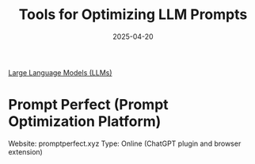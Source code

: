 :PROPERTIES:
:ID:       c1a10c6e-ac10-4560-b03c-828bb1f007e6
:END:
#+title: Tools for Optimizing LLM Prompts
#+date: 2025-04-20

[[id:ab03a99b-2c97-4664-a1e6-680a86721f3a][Large Language Models (LLMs)]]

* Prompt Perfect (Prompt Optimization Platform)
Website: promptperfect.xyz
Type: Online (ChatGPT plugin and browser extension)
